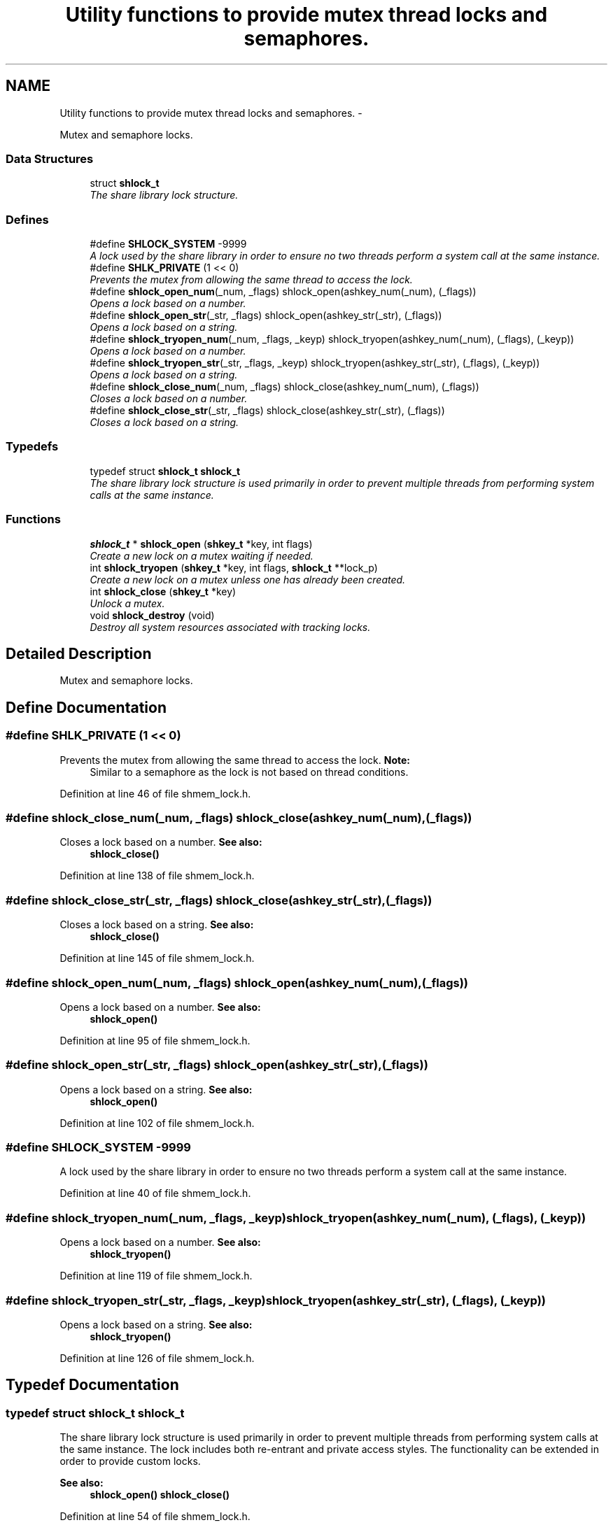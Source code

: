 .TH "Utility functions to provide mutex thread locks and semaphores." 3 "23 Dec 2013" "Version 2.1.2" "libshare" \" -*- nroff -*-
.ad l
.nh
.SH NAME
Utility functions to provide mutex thread locks and semaphores. \- 
.PP
Mutex and semaphore locks.  

.SS "Data Structures"

.in +1c
.ti -1c
.RI "struct \fBshlock_t\fP"
.br
.RI "\fIThe share library lock structure. \fP"
.in -1c
.SS "Defines"

.in +1c
.ti -1c
.RI "#define \fBSHLOCK_SYSTEM\fP   -9999"
.br
.RI "\fIA lock used by the share library in order to ensure no two threads perform a system call at the same instance. \fP"
.ti -1c
.RI "#define \fBSHLK_PRIVATE\fP   (1 << 0)"
.br
.RI "\fIPrevents the mutex from allowing the same thread to access the lock. \fP"
.ti -1c
.RI "#define \fBshlock_open_num\fP(_num, _flags)   shlock_open(ashkey_num(_num), (_flags))"
.br
.RI "\fIOpens a lock based on a number. \fP"
.ti -1c
.RI "#define \fBshlock_open_str\fP(_str, _flags)   shlock_open(ashkey_str(_str), (_flags))"
.br
.RI "\fIOpens a lock based on a string. \fP"
.ti -1c
.RI "#define \fBshlock_tryopen_num\fP(_num, _flags, _keyp)   shlock_tryopen(ashkey_num(_num), (_flags), (_keyp))"
.br
.RI "\fIOpens a lock based on a number. \fP"
.ti -1c
.RI "#define \fBshlock_tryopen_str\fP(_str, _flags, _keyp)   shlock_tryopen(ashkey_str(_str), (_flags), (_keyp))"
.br
.RI "\fIOpens a lock based on a string. \fP"
.ti -1c
.RI "#define \fBshlock_close_num\fP(_num, _flags)   shlock_close(ashkey_num(_num), (_flags))"
.br
.RI "\fICloses a lock based on a number. \fP"
.ti -1c
.RI "#define \fBshlock_close_str\fP(_str, _flags)   shlock_close(ashkey_str(_str), (_flags))"
.br
.RI "\fICloses a lock based on a string. \fP"
.in -1c
.SS "Typedefs"

.in +1c
.ti -1c
.RI "typedef struct \fBshlock_t\fP \fBshlock_t\fP"
.br
.RI "\fIThe share library lock structure is used primarily in order to prevent multiple threads from performing system calls at the same instance. \fP"
.in -1c
.SS "Functions"

.in +1c
.ti -1c
.RI "\fBshlock_t\fP * \fBshlock_open\fP (\fBshkey_t\fP *key, int flags)"
.br
.RI "\fICreate a new lock on a mutex waiting if needed. \fP"
.ti -1c
.RI "int \fBshlock_tryopen\fP (\fBshkey_t\fP *key, int flags, \fBshlock_t\fP **lock_p)"
.br
.RI "\fICreate a new lock on a mutex unless one has already been created. \fP"
.ti -1c
.RI "int \fBshlock_close\fP (\fBshkey_t\fP *key)"
.br
.RI "\fIUnlock a mutex. \fP"
.ti -1c
.RI "void \fBshlock_destroy\fP (void)"
.br
.RI "\fIDestroy all system resources associated with tracking locks. \fP"
.in -1c
.SH "Detailed Description"
.PP 
Mutex and semaphore locks. 
.SH "Define Documentation"
.PP 
.SS "#define SHLK_PRIVATE   (1 << 0)"
.PP
Prevents the mutex from allowing the same thread to access the lock. \fBNote:\fP
.RS 4
Similar to a semaphore as the lock is not based on thread conditions. 
.RE
.PP

.PP
Definition at line 46 of file shmem_lock.h.
.SS "#define shlock_close_num(_num, _flags)   shlock_close(ashkey_num(_num), (_flags))"
.PP
Closes a lock based on a number. \fBSee also:\fP
.RS 4
\fBshlock_close()\fP 
.RE
.PP

.PP
Definition at line 138 of file shmem_lock.h.
.SS "#define shlock_close_str(_str, _flags)   shlock_close(ashkey_str(_str), (_flags))"
.PP
Closes a lock based on a string. \fBSee also:\fP
.RS 4
\fBshlock_close()\fP 
.RE
.PP

.PP
Definition at line 145 of file shmem_lock.h.
.SS "#define shlock_open_num(_num, _flags)   shlock_open(ashkey_num(_num), (_flags))"
.PP
Opens a lock based on a number. \fBSee also:\fP
.RS 4
\fBshlock_open()\fP 
.RE
.PP

.PP
Definition at line 95 of file shmem_lock.h.
.SS "#define shlock_open_str(_str, _flags)   shlock_open(ashkey_str(_str), (_flags))"
.PP
Opens a lock based on a string. \fBSee also:\fP
.RS 4
\fBshlock_open()\fP 
.RE
.PP

.PP
Definition at line 102 of file shmem_lock.h.
.SS "#define SHLOCK_SYSTEM   -9999"
.PP
A lock used by the share library in order to ensure no two threads perform a system call at the same instance. 
.PP
Definition at line 40 of file shmem_lock.h.
.SS "#define shlock_tryopen_num(_num, _flags, _keyp)   shlock_tryopen(ashkey_num(_num), (_flags), (_keyp))"
.PP
Opens a lock based on a number. \fBSee also:\fP
.RS 4
\fBshlock_tryopen()\fP 
.RE
.PP

.PP
Definition at line 119 of file shmem_lock.h.
.SS "#define shlock_tryopen_str(_str, _flags, _keyp)   shlock_tryopen(ashkey_str(_str), (_flags), (_keyp))"
.PP
Opens a lock based on a string. \fBSee also:\fP
.RS 4
\fBshlock_tryopen()\fP 
.RE
.PP

.PP
Definition at line 126 of file shmem_lock.h.
.SH "Typedef Documentation"
.PP 
.SS "typedef struct \fBshlock_t\fP \fBshlock_t\fP"
.PP
The share library lock structure is used primarily in order to prevent multiple threads from performing system calls at the same instance. The lock includes both re-entrant and private access styles. The functionality can be extended in order to provide custom locks. 
.PP
\fBSee also:\fP
.RS 4
\fBshlock_open()\fP \fBshlock_close()\fP 
.RE
.PP

.PP
Definition at line 54 of file shmem_lock.h.
.SH "Function Documentation"
.PP 
.SS "int shlock_close (\fBshkey_t\fP * key)"
.PP
Unlock a mutex. 
.SS "void shlock_destroy (void)"
.PP
Destroy all system resources associated with tracking locks. \fBNote:\fP
.RS 4
It is safe to perform lock operations after calling this function. 
.RE
.PP

.SS "\fBshlock_t\fP* shlock_open (\fBshkey_t\fP * key, int flags)"
.PP
Create a new lock on a mutex waiting if needed. \fBParameters:\fP
.RS 4
\fInum\fP A positive number identifying the lock. 
.br
\fIflags\fP A set of modifiers to configure the lock. (SHLK_XXX) 
.RE
.PP
\fBNote:\fP
.RS 4
The libshare uses negative numbers for internal locks. 
.RE
.PP
\fBSee also:\fP
.RS 4
\fBSHLOCK_SYSTEM\fP \fBSHLK_PRIVATE\fP 
.RE
.PP
\fBBug\fP
.RS 4
flags should be stored in \fBshkey_t\fP instead of a paramter 
.RE
.PP

.SS "int shlock_tryopen (\fBshkey_t\fP * key, int flags, \fBshlock_t\fP ** lock_p)"
.PP
Create a new lock on a mutex unless one has already been created. \fBParameters:\fP
.RS 4
\fInum\fP A positive number identifying the lock. 
.br
\fIflags\fP A set of modifiers to configure the lock. (SHLK_XXX) 
.RE
.PP
\fBNote:\fP
.RS 4
The libshare uses negative numbers for internal locks. 
.RE
.PP
\fBReturns:\fP
.RS 4
A 0 on success, a 1 when the mutex is already locked, and a -1 on error. 
.RE
.PP
\fBSee also:\fP
.RS 4
\fBSHLOCK_SYSTEM\fP \fBSHLK_PRIVATE\fP 
.RE
.PP

.SH "Author"
.PP 
Generated automatically by Doxygen for libshare from the source code.
